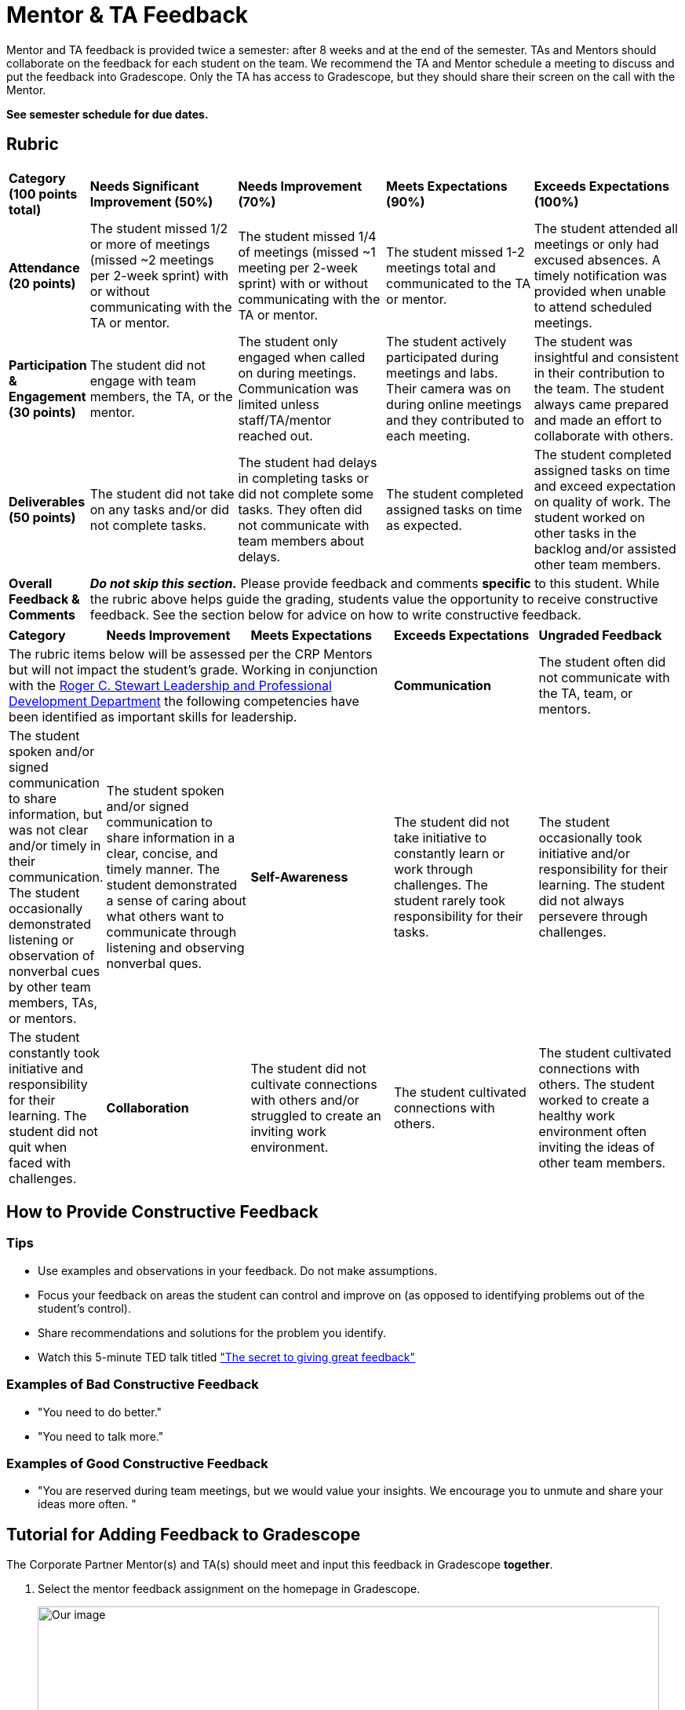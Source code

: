 = Mentor & TA Feedback 

Mentor and TA feedback is provided twice a semester: after 8 weeks and at the end of the semester. TAs and Mentors should collaborate on the feedback for each student on the team. We recommend the TA and Mentor schedule a meeting to discuss and put the feedback into Gradescope. Only the TA has access to Gradescope, but they should share their screen on the call with the Mentor.

*See semester schedule for due dates.*

== Rubric 


[cols="^.^1,^.^2,^.^2,^.^2,^.^2"]
|===

|*Category (100 points total)* |*Needs Significant Improvement (50%)* |*Needs Improvement (70%)* |*Meets Expectations (90%)* |*Exceeds Expectations (100%)*

|*Attendance (20 points)* 
|The student missed 1/2 or more of meetings (missed ~2 meetings per 2-week sprint) with or without communicating with the TA or mentor. 
|The student missed 1/4 of meetings (missed ~1 meeting per 2-week sprint) with or without communicating with the TA or mentor. 
|The student missed 1-2 meetings total and communicated to the TA or mentor.
|The student attended all meetings or only had excused absences. A timely notification was provided when unable to attend scheduled meetings.

|*Participation & Engagement (30 points)*
|The student did not engage with team members, the TA, or the mentor.
|The student only engaged when called on during meetings. Communication was limited unless staff/TA/mentor reached out. 
|The student actively participated during meetings and labs. Their camera was on during online meetings and they contributed to each meeting. 
|The student was insightful and consistent in their contribution to the team. The student always came prepared and made an effort to collaborate with others. 


|*Deliverables (50 points)* 
|The student did not take on any tasks and/or did not complete tasks. 
|The student had delays in completing tasks or did not complete some tasks. They often did not communicate with team members about delays.
|The student completed assigned tasks on time as expected.
|The student completed assigned tasks on time and exceed expectation on quality of work. The student worked on other tasks in the backlog and/or assisted other team members.

|*Overall Feedback & Comments* 
4+| _**Do not skip this section.**_ Please provide feedback and comments *specific* to this student. While the rubric above helps guide the grading, students value the opportunity to receive constructive feedback.  See the section below for advice on how to write constructive feedback.

|===


[cols="^.^1,^.^2,^.^2,^.^2,^.^2"]
|===

|*Category* |*Needs Improvement* |*Meets Expectations* |*Exceeds Expectations*


|*Ungraded Feedback* 
3+| The rubric items below will be assessed per the CRP Mentors but will not impact the student's grade. Working in conjunction with the link:https://www.purdue.edu/vpsl/leadership/myExperience/Competencies_List.html[Roger C. Stewart Leadership and Professional Development Department] the following competencies have been identified as important skills for leadership.   

|*Communication*
| The student often did not communicate with the TA, team, or mentors.
| The student spoken and/or signed communication to share information, but was not clear and/or timely in their communication. The student occasionally demonstrated listening or observation of nonverbal cues by other team members, TAs, or mentors. 
| The student spoken and/or signed communication to share information in a clear, concise, and timely manner. The student demonstrated a sense of caring about what others want to communicate through listening and observing nonverbal ques. 

|*Self-Awareness*
| The student did not take initiative to constantly learn or work through challenges. The student rarely took responsibility for their tasks.
| The student occasionally took initiative and/or responsibility for their learning. The student did not always persevere through challenges. 
| The student constantly took initiative and responsibility for their learning. The student did not quit when faced with challenges. 

|*Collaboration*
| The student did not cultivate connections with others and/or struggled to create an inviting work environment.
| The student cultivated connections with others.
| The student cultivated connections with others. The student worked to create a healthy work environment often inviting the ideas of other team members. 


|*Strategic Thinking*
| The student did not critically think about problems or solutions. The student struggled to understand the ripple effect of their actions or decisions. 
| The student was able to identify problems, but may have struggled with identifying solutions and/or assessing the effects of a decision. 
| The student was able to identify problems and identify ethical ideas to overcome the challenge. The student was able to assess and navigate the ripple effects of decisions. 


|===


== How to Provide Constructive Feedback

=== Tips 

* Use examples and observations in your feedback. Do not make assumptions. 
* Focus your feedback on areas the student can control and improve on (as opposed to identifying problems out of the student's control).
* Share recommendations and solutions for the problem you identify.
* Watch this 5-minute TED talk titled link:https://www.ted.com/talks/leeann_renninger_the_secret_to_giving_great_feedback?language=en["The secret to giving great feedback"]

=== Examples of Bad Constructive Feedback

* "You need to do better."
* "You need to talk more."


=== Examples of Good Constructive Feedback

* "You are reserved during team meetings, but we would value your insights. We encourage you to unmute and share your ideas more often. "


== Tutorial for Adding Feedback to Gradescope


The Corporate Partner Mentor(s) and TA(s) should meet and input this feedback in Gradescope *together*. 

1. Select the mentor feedback assignment on the homepage in Gradescope. 

+
--
image::gradescope_mentorfeedback-1.jpg[Our image, width=792, height=500, loading=lazy, title="Homepage of course in Gradescope"]
--
+


2. *Hover* near the end of the work "Feedback" until the "Submissions" appears. Click on "Submissions". It is important you click on "Submissions" so you can sort the submissions and only add feedback to students on your team.  

+
--
image::gradescope_mentorfeedback-2.jpg[Our image, width=792, height=500, loading=lazy, title="Click on submissions"]
--
+


3. Now you will see all students in Corporate Partners. You only need to grade the students on your team. Click on "Section" on the top row to sort the students by team. Scroll until you find your team name. Click on your team name. Do not click on any student names or it will not take you to the subset of students on your team.   

+
--
image::gradescope_mentorfeedback-3.jpg[Our image, width=792, height=500, loading=lazy, title="Sort by team and click on your team name."]
--
+


4. Now you will see a subset of students only on your team to grade. You can see the count at the bottom should be the total number of students on your team. Apply the corresponding rubric items in each category. Only one rubric item per category should be applied. Lastly, provide written feedback specific to this student. 

+
--
image::gradescope_mentorfeedback-4.jpg[Our image, width=792, height=500, loading=lazy, title="Provide feedback for the students on your team by clicking on applicable rubric items and writing specific feedback."]
--
+

